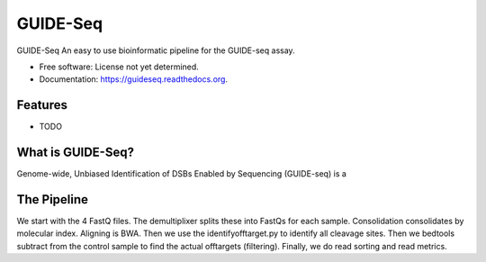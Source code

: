 ===============================
GUIDE-Seq
===============================

.. image:: https://img.shields.io/travis/vedtopkar/guideseq.svg
        :target: https://travis-ci.org/vedtopkar/guideseq

.. image:: https://coveralls.io/repos/vedtopkar/guideseq/badge.svg?branch=master 
        :target: https://coveralls.io/r/vedtopkar/guideseq?branch=master

.. image:: https://img.shields.io/pypi/v/guideseq.svg
        :target: https://pypi.python.org/pypi/guideseq

.. image:: https://readthedocs.org/projects/guideseq/badge/?version=latest
        :target: http://guideseq.readthedocs.org/en/latest/
        :alt: Documentation Status


GUIDE-Seq An easy to use bioinformatic pipeline for the GUIDE-seq assay.

* Free software: License not yet determined.
* Documentation: https://guideseq.readthedocs.org.

Features
=======

* TODO



What is GUIDE-Seq?
========

Genome-wide, Unbiased Identification of DSBs Enabled by Sequencing (GUIDE-seq) is a


The Pipeline
========

.. Demultiplexing
.. --------

.. The demultiplexing step splits the four FASTQ input files into FASTQ files for each sample (as specified in the manifest.yaml file).


.. Consolidation
.. --------

.. The consolidation step consolidates reads by their molecular indices.


.. Alignment
.. --------

.. In this step, the reads are aliged to HG19 (as provided) to map the detected DSBs. This step requires the BWA alignment program.


.. Identify Offtargets

.. Filtering
.. ---------


We start with the 4 FastQ files. The demultiplixer splits these into FastQs for each sample. Consolidation consolidates by molecular index. Aligning is BWA. Then we use the identifyofftarget.py to identify all cleavage sites. Then we bedtools subtract from the control sample to find the actual offtargets (filtering). Finally, we do read sorting and read metrics.